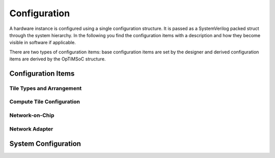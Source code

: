*************
Configuration
*************

A hardware instance is configured using a single configuration
structure. It is passed as a SystemVerilog packed struct through the
system hierarchy. In the following you find the configuration items
with a description and how they become visible in software if
applicable.

There are two types of configuration items: base configuration items
are set by the designer and derived configuration items are derived by
the OpTiMSoC structure.

Configuration Items
===================

Tile Types and Arrangement
--------------------------

Compute Tile Configuration
--------------------------

Network-on-Chip
---------------

Network Adapter
---------------

System Configuration
====================
